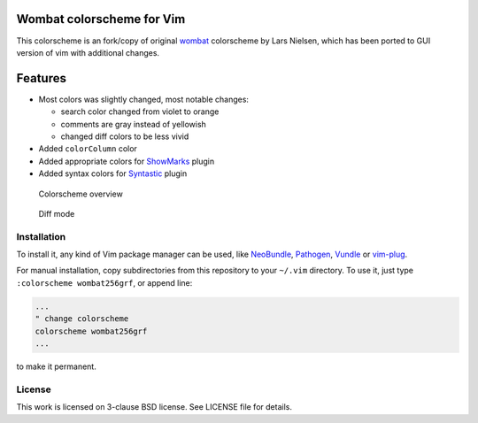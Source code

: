 Wombat colorscheme for Vim
==========================

This colorscheme is an fork/copy of original wombat_ colorscheme by Lars
Nielsen, which has been ported to GUI version of vim with additional changes.


Features
========

* Most colors was slightly changed, most notable changes:

  * search color changed from violet to orange
  * comments are gray instead of yellowish
  * changed diff colors to be less vivid

* Added ``colorColumn`` color
* Added appropriate colors for ShowMarks_ plugin
* Added syntax colors for Syntastic_ plugin

.. figure:: /images/wombat256grf.png
   :alt: Colorscheme overview

   Colorscheme overview

.. figure:: /images/wombat256grf-diff.png
   :alt: Diff mode

   Diff mode


Installation
------------

To install it, any kind of Vim package manager can be used, like NeoBundle_,
Pathogen_, Vundle_ or vim-plug_.

For manual installation, copy subdirectories from this repository to your
``~/.vim`` directory. To use it, just type ``:colorscheme wombat256grf``, or
append line:

.. code:: vim

   ...
   " change colorscheme
   colorscheme wombat256grf
   ...

to make it permanent.


License
-------

This work is licensed on 3-clause BSD license. See LICENSE file for details.

.. _Pathogen: https://github.com/tpope/vim-pathogen
.. _Vundle: https://github.com/gmarik/Vundle.vim
.. _NeoBundle: https://github.com/Shougo/neobundle.vim
.. _vim-plug: https://github.com/junegunn/vim-plug
.. _wombat: http://www.vim.org/scripts/script.php?script_id=1778
.. _desert256.vim: http://www.vim.org/scripts/script.php?script_id=1243
.. _ShowMarks: http://www.vim.org/scripts/script.php?script_id=152
.. _Syntastic: https://github.com/vim-syntastic/syntastic
